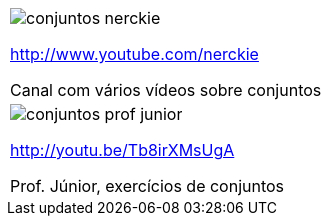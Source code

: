 [[tabqr_conjuntos]]
[cols="1^,1^", frame="none", grid="none"]
|====
| image:{qrcode_dir}/conjuntos-nerckie.png[]

http://www.youtube.com/nerckie

Canal com vários vídeos sobre conjuntos
| image:{qrcode_dir}/conjuntos-prof-junior.png[]

http://youtu.be/Tb8irXMsUgA

Prof. Júnior, exercícios de conjuntos
2+| image:{qrcode_dir}/conjuntos-exercicio-resolvido-gdocs.png[]

http://goo.gl/YE72Ey

Exercício resolvido sobre conjuntos (texto)

|====
